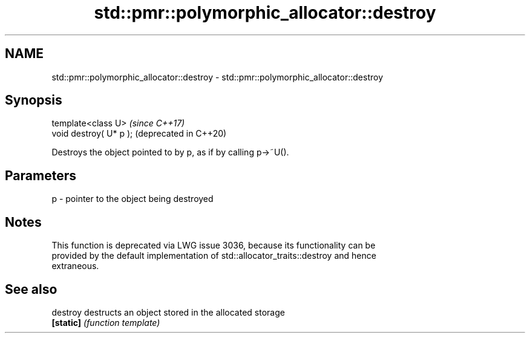 .TH std::pmr::polymorphic_allocator::destroy 3 "2022.07.31" "http://cppreference.com" "C++ Standard Libary"
.SH NAME
std::pmr::polymorphic_allocator::destroy \- std::pmr::polymorphic_allocator::destroy

.SH Synopsis
   template<class U>      \fI(since C++17)\fP
   void destroy( U* p );  (deprecated in C++20)

   Destroys the object pointed to by p, as if by calling p->~U().

.SH Parameters

   p - pointer to the object being destroyed

.SH Notes

   This function is deprecated via LWG issue 3036, because its functionality can be
   provided by the default implementation of std::allocator_traits::destroy and hence
   extraneous.

.SH See also

   destroy  destructs an object stored in the allocated storage
   \fB[static]\fP \fI(function template)\fP
